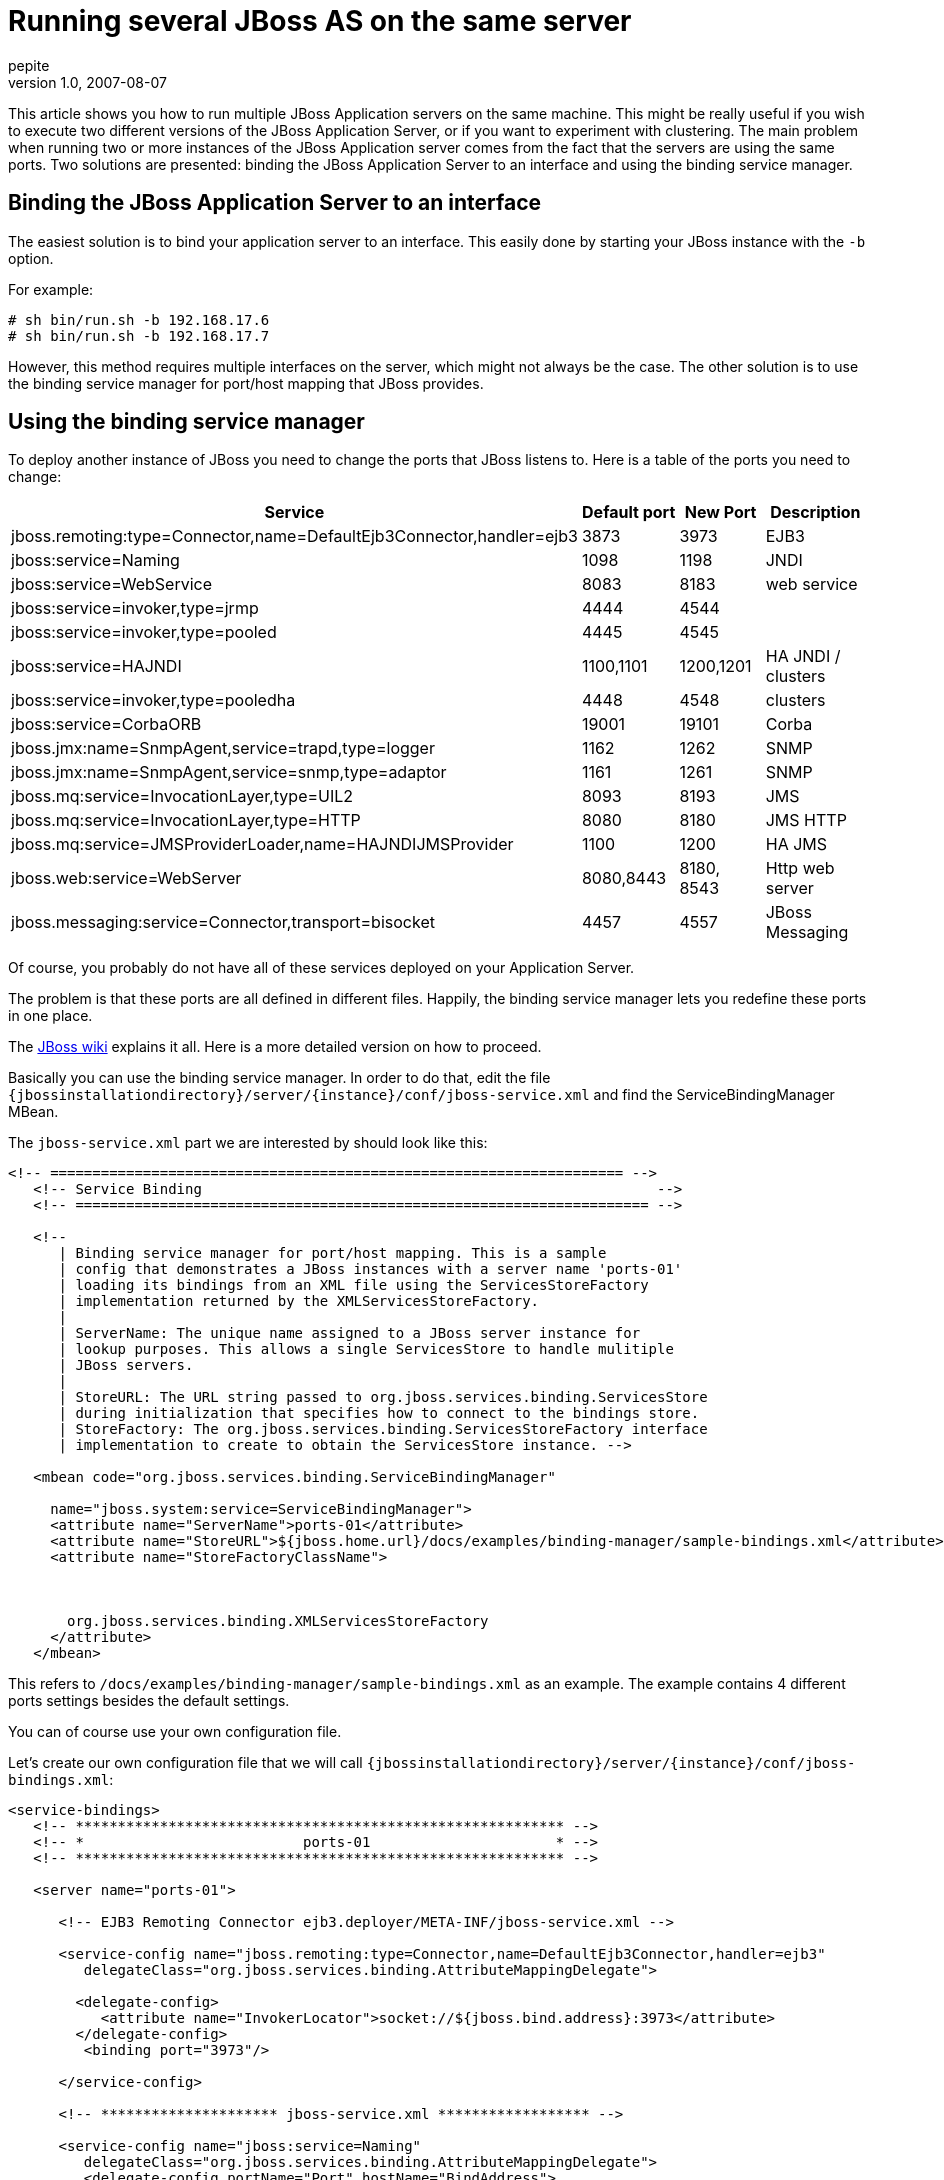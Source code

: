 = Running several JBoss AS on the same server
pepite
v1.0, 2007-08-07
:title: Running several JBoss AS on the same server
:tags: [java,jboss,seam]

This article shows you how to run multiple JBoss
Application servers on the same machine. This might be really useful if
you wish to execute two different versions of the JBoss Application
Server, or if you want to experiment with clustering. The main problem
when running two or more instances of the JBoss Application server comes
from the fact that the servers are using the same ports. Two solutions
are presented: binding the JBoss Application Server to an interface and
using the binding service manager.

== Binding the JBoss Application Server to an interface

The easiest solution is to bind your application server to an interface.
This easily done by starting your JBoss instance with the `-b` option.

For example:

....
# sh bin/run.sh -b 192.168.17.6
# sh bin/run.sh -b 192.168.17.7
....

However, this method requires multiple interfaces on the server, which
might not always be the case. The other solution is to use the binding
service manager for port/host mapping that JBoss provides.

== Using the binding service manager

To deploy another instance of JBoss you need to change the ports that
JBoss listens to. Here is a table of the ports you need to change:

[cols=",,,",]
|===
|Service |Default port |New Port |Description

|jboss.remoting:type=Connector,name=DefaultEjb3Connector,handler=ejb3
|3873 |3973 |EJB3

|jboss:service=Naming |1098 |1198 |JNDI

|jboss:service=WebService |8083 |8183 |web service

|jboss:service=invoker,type=jrmp |4444 |4544 | 

|jboss:service=invoker,type=pooled |4445 |4545 | 

|jboss:service=HAJNDI |1100,1101 |1200,1201 |HA JNDI / clusters

|jboss:service=invoker,type=pooledha |4448 |4548 |clusters

|jboss:service=CorbaORB |19001 |19101 |Corba

|jboss.jmx:name=SnmpAgent,service=trapd,type=logger |1162 |1262 |SNMP

|jboss.jmx:name=SnmpAgent,service=snmp,type=adaptor |1161 |1261 |SNMP

|jboss.mq:service=InvocationLayer,type=UIL2 |8093 |8193 |JMS

|jboss.mq:service=InvocationLayer,type=HTTP |8080 |8180 |JMS HTTP

|jboss.mq:service=JMSProviderLoader,name=HAJNDIJMSProvider |1100 |1200
|HA JMS

|jboss.web:service=WebServer |8080,8443 |8180, 8543 |Http web server

|jboss.messaging:service=Connector,transport=bisocket |4457 |4557 |JBoss
Messaging
|===

Of course, you probably do not have all of these services deployed on
your Application Server.

The problem is that these ports are all defined in different files.
Happily, the binding service manager lets you redefine these ports in
one place.

The http://wiki.jboss.org/wiki/ConfigurePorts[JBoss wiki] explains it
all. Here is a more detailed version on how to proceed.

Basically you can use the binding service manager. In order to do that,
edit the file
`{jbossinstallationdirectory}/server/{instance}/conf/jboss-service.xml`
and find the ServiceBindingManager MBean.

The `jboss-service.xml` part we are interested by should look like this:

[source,code-xml]
----
<!-- ==================================================================== -->
   <!-- Service Binding                                                      -->
   <!-- ==================================================================== -->

   <!--
      | Binding service manager for port/host mapping. This is a sample
      | config that demonstrates a JBoss instances with a server name 'ports-01'
      | loading its bindings from an XML file using the ServicesStoreFactory
      | implementation returned by the XMLServicesStoreFactory.
      |
      | ServerName: The unique name assigned to a JBoss server instance for
      | lookup purposes. This allows a single ServicesStore to handle mulitiple
      | JBoss servers.
      |
      | StoreURL: The URL string passed to org.jboss.services.binding.ServicesStore
      | during initialization that specifies how to connect to the bindings store.
      | StoreFactory: The org.jboss.services.binding.ServicesStoreFactory interface
      | implementation to create to obtain the ServicesStore instance. -->

   <mbean code="org.jboss.services.binding.ServiceBindingManager"

     name="jboss.system:service=ServiceBindingManager">
     <attribute name="ServerName">ports-01</attribute>
     <attribute name="StoreURL">${jboss.home.url}/docs/examples/binding-manager/sample-bindings.xml</attribute>
     <attribute name="StoreFactoryClassName">



       org.jboss.services.binding.XMLServicesStoreFactory
     </attribute>
   </mbean>
----

This refers to `/docs/examples/binding-manager/sample-bindings.xml` as
an example. The example contains 4 different ports settings besides the
default settings.

You can of course use your own configuration file.

Let's create our own configuration file that we will call
`{jbossinstallationdirectory}/server/{instance}/conf/jboss-bindings.xml`:

[source,code-xml]
----
<service-bindings>
   <!-- ********************************************************** -->
   <!-- *                          ports-01                      * -->
   <!-- ********************************************************** -->

   <server name="ports-01">

      <!-- EJB3 Remoting Connector ejb3.deployer/META-INF/jboss-service.xml -->

      <service-config name="jboss.remoting:type=Connector,name=DefaultEjb3Connector,handler=ejb3"
         delegateClass="org.jboss.services.binding.AttributeMappingDelegate">

        <delegate-config>
           <attribute name="InvokerLocator">socket://${jboss.bind.address}:3973</attribute>
        </delegate-config>
         <binding port="3973"/>

      </service-config>

      <!-- ********************* jboss-service.xml ****************** -->

      <service-config name="jboss:service=Naming"
         delegateClass="org.jboss.services.binding.AttributeMappingDelegate">
         <delegate-config portName="Port" hostName="BindAddress">

            <attribute name="RmiPort">1198</attribute>
         </delegate-config>
         <binding port="1199" host="${jboss.bind.address}"/>

      </service-config>


      <service-config name="jboss:service=WebService"
         delegateClass="org.jboss.services.binding.AttributeMappingDelegate">
         <delegate-config portName="Port"/>

         <binding port="8183"/>
      </service-config>


      <service-config name="jboss:service=invoker,type=jrmp"
         delegateClass="org.jboss.services.binding.AttributeMappingDelegate">

         <delegate-config portName="RMIObjectPort"/>
         <binding port="4544"/>
      </service-config>

      <service-config name="jboss:service=invoker,type=pooled"

         delegateClass="org.jboss.services.binding.AttributeMappingDelegate">
         <delegate-config portName="ServerBindPort"/>
         <binding port="4545"/>
      </service-config>

      <!-- ********************* cluster-service.xml **************** -->

      <service-config name="jboss:service=HAJNDI"
         delegateClass="org.jboss.services.binding.AttributeMappingDelegate">
         <delegate-config portName="Port" hostName="BindAddress">

            <attribute name="RmiPort">1201</attribute>
         </delegate-config>
         <binding port="1200" host="${jboss.bind.address}"/>

      </service-config>

      <service-config name="jboss:service=invoker,type=jrmpha"
         delegateClass="org.jboss.services.binding.AttributeMappingDelegate">
         <delegate-config portName="RMIObjectPort"/>

         <binding port="4544"/>
      </service-config>

      <service-config name="jboss:service=invoker,type=pooledha"
         delegateClass="org.jboss.services.binding.AttributeMappingDelegate">

         <delegate-config portName="ServerBindPort"/>
         <binding port="4548"/>
      </service-config>

      <!-- ********************* iiop-service.xml ****************** -->

      <service-config name="jboss:service=CorbaORB"
         delegateClass="org.jboss.services.binding.AttributeMappingDelegate">
         <delegate-config portName="Port"/>
         <binding port="3628"/>

      </service-config>

      <!-- ********************* jmx-rmi-adaptor.sar **************** -->

      <service-config name="jboss.jmx:type=Connector,name=RMI"
         delegateClass="org.jboss.services.binding.AttributeMappingDelegate">
         <delegate-config portName="RMIObjectPort"/>

         <binding port="19101"/>
      </service-config>

      <!-- ********************* snmp-adaptor.sar ****************** -->

      <service-config name="jboss.jmx:name=SnmpAgent,service=trapd,type=logger"

         delegateClass="org.jboss.services.binding.AttributeMappingDelegate">
         <delegate-config portName="Port"/>
         <binding port="1262"/>
      </service-config>

      <service-config name="jboss.jmx:name=SnmpAgent,service=snmp,type=adaptor"
         delegateClass="org.jboss.services.binding.AttributeMappingDelegate">
         <delegate-config portName="Port"/>
         <binding port="1261"/>

      </service-config>

      <!-- ********************* jbossmq-service.xml **************** -->

      <!-- JMS related services -->
      <service-config name="jboss.mq:service=InvocationLayer,type=UIL2"
         delegateClass="org.jboss.services.binding.AttributeMappingDelegate">

         <delegate-config portName="ServerBindPort"/>
         <binding port="8193"/>
      </service-config>


      <!-- ********************* jbossmq-httpil.sar **************** -->

      <service-config name="jboss.mq:service=InvocationLayer,type=HTTP"
         delegateClass="org.jboss.services.binding.AttributeMappingDelegate">
         <delegate-config portName="URLPort"/>
         <binding port="8180"/>

      </service-config>

      <!-- ********************* hajndi-jms-ds.xml **************** -->

      <!-- The JMS provider loader -->
      <service-config name="jboss.mq:service=JMSProviderLoader,name=HAJNDIJMSProvider"
         delegateClass="org.jboss.services.binding.AttributeMappingDelegate">

         <!--
              MAKE SURE java.naming.provider.url
              PORT IS SAME AS HA-JNDI ABOVE !!!
         -->
         <delegate-config>
            <attribute name="Properties"><![CDATA[
                java.naming.factory.initial=org.jnp.interfaces.NamingContextFactory
                java.naming.factory.url.pkgs=org.jboss.naming:org.jnp.interfaces
                java.naming.provider.url=${jboss.bind.address:localhost}:1200
                jnp.disableDiscovery=false
                jnp.partitionName=${jboss.partition.name:DefaultPartition}
                jnp.discoveryGroup=${jboss.partition.udpGroup:230.0.0.4}
                jnp.discoveryPort=1102
                jnp.discoveryTTL=16
                jnp.discoveryTimeout=5000
                jnp.maxRetries=1
           ]]>
           </attribute>
        </delegate-config>

        <!-- NOTE: YOU MUST ADD THIS ELEMENT, BUT THE VALUE DOESN'T MATTER
             BE SURE THE CORRECT VALUE IS IN java.naming.provider.url ABOVE -->
        <binding port="1200"/>
      </service-config>

      <!-- **************** http-invoker.sar & httpha-invoker.sar*************** -->

      <!-- EJBInvoker -->
      <service-config name="jboss:service=invoker,type=http"
         delegateClass="org.jboss.services.binding.AttributeMappingDelegate">
         <delegate-config>
            <attribute name="InvokerURLSuffix">:${port}/invoker/EJBInvokerServlet</attribute>

        </delegate-config>
         <!--
            MUST BE THE SAME AS
            TOMCAT HTTP CONNECTOR BELOW !!!
             -->
         <binding port="8180"/>
      </service-config>
      <!-- JMXInvoker -->

      <service-config name="jboss:service=invoker,type=http,target=Naming"
         delegateClass="org.jboss.services.binding.AttributeMappingDelegate">
         <delegate-config>
            <attribute name="InvokerURLSuffix">:${port}/invoker/JMXInvokerServlet</attribute>

        </delegate-config>
         <!--
            MUST BE THE SAME AS
            TOMCAT HTTP CONNECTOR BELOW !!!
             -->
         <binding port="8180"/>
      </service-config>

      <!-- readonly JMXInvoker -->

      <service-config name="jboss:service=invoker,type=http,target=Naming,readonly=true"
         delegateClass="org.jboss.services.binding.AttributeMappingDelegate">
         <delegate-config>
            <attribute name="InvokerURLSuffix">:${port}/invoker/readonly/JMXInvokerServlet</attribute>

         </delegate-config>
         <!--
            MUST BE THE SAME AS
            TOMCAT HTTP CONNECTOR BELOW !!!
             -->
         <binding port="8180"/>
      </service-config>

      <!-- **************** httpha-invoker.sar*************** -->

      <!-- EJBInvokerHA -->
      <service-config name="jboss:service=invoker,type=httpHA"
         delegateClass="org.jboss.services.binding.AttributeMappingDelegate">
         <delegate-config>
            <attribute name="InvokerURLSuffix">:${port}/invoker/EJBInvokerHAServlet</attribute>

        </delegate-config>
         <binding port="8180"/>
      </service-config>

      <!-- JMXInvokerHA -->
      <service-config name="jboss:service=invoker,type=http,target=HAJNDI"

         delegateClass="org.jboss.services.binding.AttributeMappingDelegate">
         <delegate-config>
            <attribute name="InvokerURLSuffix">:${port}/invoker/JMXInvokerHAServlet</attribute>
        </delegate-config>
         <binding port="8180"/>

      </service-config>

      <!-- ********************* jboss-ws4ee.sar **************** -->

      <!-- Web Service related services -->
      <service-config name="jboss.ws4ee:service=AxisService"
         delegateClass="org.jboss.services.binding.AttributeMappingDelegate">

        <delegate-config portName="WebServicePort" hostName="WebServiceHost"/>
        <binding port="8180" host="${jboss.bind.address}"/>
      </service-config>

      <!-- ********************* remoting **************** -->

       <!-- *** remoting connector *** -->
       <service-config name="jboss.remoting:service=Connector,transport=socket"
          delegateClass="org.jboss.services.binding.XSLTConfigDelegate">
          <delegate-config>

             <xslt-config configName="Configuration"><![CDATA[
               <xsl:stylesheet xmlns:xsl='http://www.w3.org/1999/XSL/Transform' version='1.0'>

                  <xsl:output method="xml" />

                  <xsl:param name="port"/>

                  <xsl:template match="/">
                     <xsl:apply-templates/>

                  </xsl:template>

                  <xsl:template match="attribute[@name='serverBindPort']">
                     <attribute type="java.lang.String" name="serverBindPort"><xsl:value-of select='$port'/></attribute>

                  </xsl:template>

                  <xsl:template match="*|@*">
                     <xsl:copy>
                        <xsl:apply-templates select="@*|node()"/>

                     </xsl:copy>
                  </xsl:template>
               </xsl:stylesheet>
          ]]>
          </xslt-config>

          </delegate-config>

      <!-- ********************* tomcat ********************** -->

      <service-config name="jboss.web:service=WebServer"
         delegateClass="org.jboss.services.binding.XSLTFileDelegate"
         >


         <delegate-config>
            <xslt-config configName="ConfigFile"><![CDATA[
   <xsl:stylesheet
         xmlns:xsl='http://www.w3.org/1999/XSL/Transform' version='1.0'>

     <xsl:output method="xml" />

     <xsl:param name="port"/>

     <xsl:variable name="portAJP" select="$port - 71"/>

     <xsl:variable name="portHttps" select="$port + 363"/>

     <xsl:template match="/">

       <xsl:apply-templates/>
     </xsl:template>

      <xsl:template match = "Connector">
         <Connector>

            <xsl:for-each select="@*">
            <xsl:choose>
               <xsl:when test="(name() = 'port' and . = '8080')">
                  <xsl:attribute name="port"><xsl:value-of select="$port" /></xsl:attribute>

               </xsl:when>
               <xsl:when test="(name() = 'port' and . = '8009')">
                  <xsl:attribute name="port"><xsl:value-of select="$portAJP" /></xsl:attribute>

               </xsl:when>
               <xsl:when test="(name() = 'redirectPort')">
                  <xsl:attribute name="redirectPort"><xsl:value-of select="$portHttps" /></xsl:attribute>

               </xsl:when>
               <xsl:when test="(name() = 'port' and . = '8443')">
                  <xsl:attribute name="port"><xsl:value-of select="$portHttps" /></xsl:attribute>

               </xsl:when>
               <xsl:otherwise>
                  <xsl:attribute name="{name()}"><xsl:value-of select="." /></xsl:attribute>

               </xsl:otherwise>
            </xsl:choose>
            </xsl:for-each>
            <xsl:apply-templates/>
         </Connector>

      </xsl:template>

     <xsl:template match="*|@*">
       <xsl:copy>
         <xsl:apply-templates select="@*|node()"/>

       </xsl:copy>
     </xsl:template>
   </xsl:stylesheet>
   ]]>
            </xslt-config>

         </delegate-config>

   <!-- ********************* jboss messaging ********************** -->

      <service-config name="jboss.messaging:service=Connector,transport=bisocket"
                      delegateClass="org.jboss.services.binding.AttributeMappingDelegate">
         <delegate-config>

            <attribute name="Configuration"><![CDATA[
               <config>
                  <invoker transport="bisocket">
                     <attribute name="marshaller" isParam="true">org.jboss.jms.wireformat.JMSWireFormat</attribute>

                     <attribute name="unmarshaller" isParam="true">org.jboss.jms.wireformat.JMSWireFormat</attribute>
                     <attribute name="dataType" isParam="true">jms</attribute>

                     <attribute name="socket.check_connection" isParam="true">false</attribute>
                     <attribute name="timeout" isParam="true">0</attribute>

                     <attribute name="serverBindAddress">${jboss.bind.address}</attribute>
                     <attribute name="serverBindPort">4557</attribute>
                     <attribute name="leasePeriod">10000</attribute>

                     <attribute name="clientSocketClass" isParam="true">org.jboss.jms.client.remoting.ClientSocketWrapper</attribute>
                     <attribute name="serverSocketClass">org.jboss.jms.server.remoting.ServerSocketWrapper</attribute>
                     <attribute name="numberOfRetries" isParam="true">1</attribute>

                     <attribute name="numberOfCallRetries" isParam="true">1</attribute>
                     <attribute name="clientMaxPoolSize" isParam="true">50</attribute>

                  </invoker>
                 <handlers>
                    <handler subsystem="JMS">org.jboss.jms.server.remoting.JMSServerInvocationHandler</handler>
                 </handlers>
              </config>

         ]]></attribute>
         </delegate-config>
         <binding port="4557"/>
      </service-config>

   </server>
----

Don't forget to change

[source,code-xml]
----
<attribute name="StoreURL">${jboss.home.url}/docs/examples/binding-manager/sample-bindings.xml</attribute>
----

to

[source,code-xml]
----
<attribute name="StoreURL">${jboss.server.config}/jboss-bindings.xml</attribute>
----

You are now ready to start your second instance of JBoss AS.

_mailto:nicolas%20_at-this-fine-place_%20lunatech.com[Nicolas Leroux] is
a senior software developer at Lunatech Research. Although comments are
disabled on this blog, he encourages you to send him comments by mail,
corrections as well as opinions. Feedback is valued._
